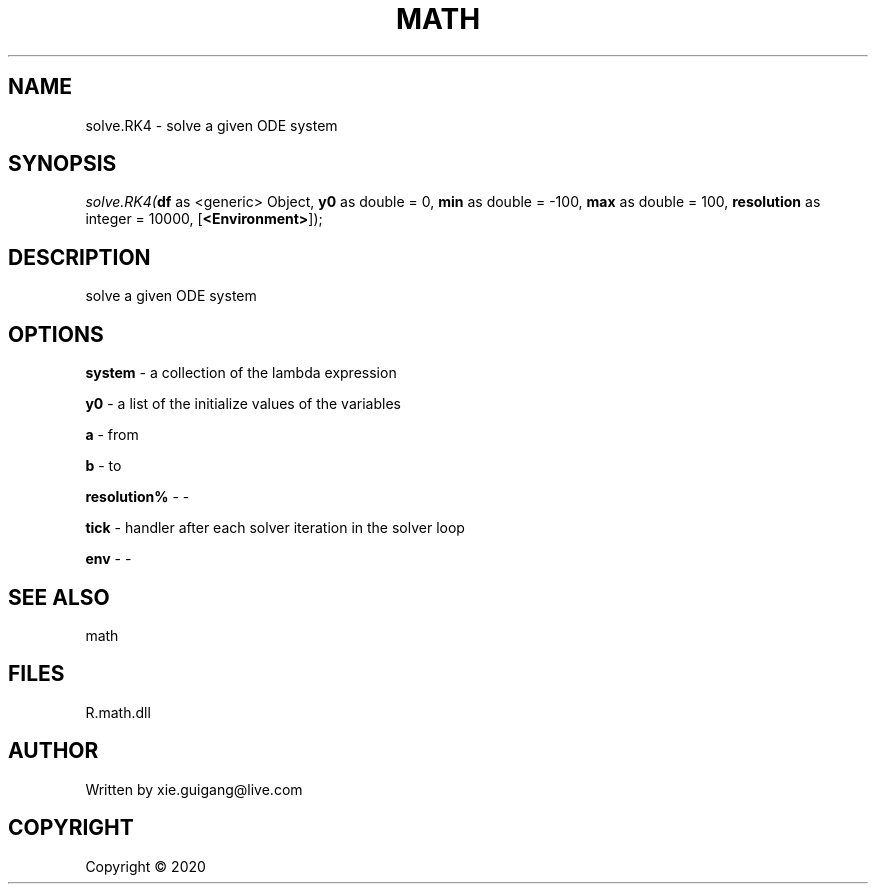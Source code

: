.\" man page create by R# package system.
.TH MATH 2 2000-01-01 "solve.RK4" "solve.RK4"
.SH NAME
solve.RK4 \- solve a given ODE system
.SH SYNOPSIS
\fIsolve.RK4(\fBdf\fR as <generic> Object, 
\fBy0\fR as double = 0, 
\fBmin\fR as double = -100, 
\fBmax\fR as double = 100, 
\fBresolution\fR as integer = 10000, 
[\fB<Environment>\fR]);\fR
.SH DESCRIPTION
.PP
solve a given ODE system
.PP
.SH OPTIONS
.PP
\fBsystem\fB \fR\- a collection of the lambda expression
.PP
.PP
\fBy0\fB \fR\- a list of the initialize values of the variables
.PP
.PP
\fBa\fB \fR\- from
.PP
.PP
\fBb\fB \fR\- to
.PP
.PP
\fBresolution%\fB \fR\- -
.PP
.PP
\fBtick\fB \fR\- handler after each solver iteration in the solver loop
.PP
.PP
\fBenv\fB \fR\- -
.PP
.SH SEE ALSO
math
.SH FILES
.PP
R.math.dll
.PP
.SH AUTHOR
Written by xie.guigang@live.com
.SH COPYRIGHT
Copyright ©  2020
